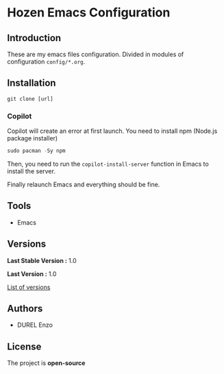 * Hozen Emacs Configuration
** Introduction

These are my emacs files configuration. Divided in modules of configuration =config/*.org=.

** Installation

#+begin_src shell
  git clone [url]
#+end_src

*** Copilot

Copilot will create an error at first launch. You need to install npm (Node.js package installer)

#+begin_src emacs-lisp
  sudo pacman -Sy npm
#+end_src

Then, you need to run the =copilot-install-server= function in Emacs to install the server.

Finally relaunch Emacs and everything should be fine.

** Tools

- Emacs

** Versions

*Last Stable Version :* 1.0

*Last Version :* 1.0

[[../../tags][List of versions]]

** Authors

- DUREL Enzo

** License

The project is *open-source*
